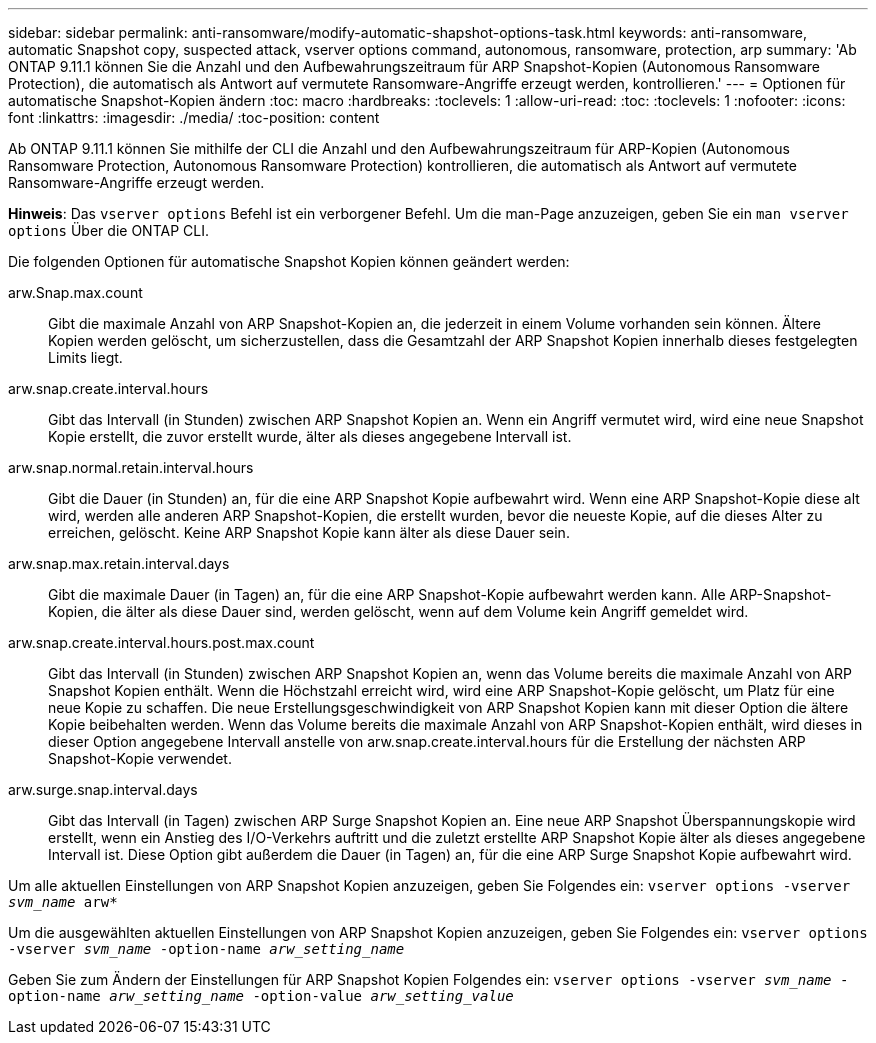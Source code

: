 ---
sidebar: sidebar 
permalink: anti-ransomware/modify-automatic-shapshot-options-task.html 
keywords: anti-ransomware, automatic Snapshot copy, suspected attack, vserver options command, autonomous, ransomware, protection, arp 
summary: 'Ab ONTAP 9.11.1 können Sie die Anzahl und den Aufbewahrungszeitraum für ARP Snapshot-Kopien (Autonomous Ransomware Protection), die automatisch als Antwort auf vermutete Ransomware-Angriffe erzeugt werden, kontrollieren.' 
---
= Optionen für automatische Snapshot-Kopien ändern
:toc: macro
:hardbreaks:
:toclevels: 1
:allow-uri-read: 
:toc: 
:toclevels: 1
:nofooter: 
:icons: font
:linkattrs: 
:imagesdir: ./media/
:toc-position: content


[role="lead"]
Ab ONTAP 9.11.1 können Sie mithilfe der CLI die Anzahl und den Aufbewahrungszeitraum für ARP-Kopien (Autonomous Ransomware Protection, Autonomous Ransomware Protection) kontrollieren, die automatisch als Antwort auf vermutete Ransomware-Angriffe erzeugt werden.

*Hinweis*: Das `vserver options` Befehl ist ein verborgener Befehl. Um die man-Page anzuzeigen, geben Sie ein `man vserver options` Über die ONTAP CLI.

Die folgenden Optionen für automatische Snapshot Kopien können geändert werden:

arw.Snap.max.count:: Gibt die maximale Anzahl von ARP Snapshot-Kopien an, die jederzeit in einem Volume vorhanden sein können. Ältere Kopien werden gelöscht, um sicherzustellen, dass die Gesamtzahl der ARP Snapshot Kopien innerhalb dieses festgelegten Limits liegt.
arw.snap.create.interval.hours:: Gibt das Intervall (in Stunden) zwischen ARP Snapshot Kopien an. Wenn ein Angriff vermutet wird, wird eine neue Snapshot Kopie erstellt, die zuvor erstellt wurde, älter als dieses angegebene Intervall ist.
arw.snap.normal.retain.interval.hours:: Gibt die Dauer (in Stunden) an, für die eine ARP Snapshot Kopie aufbewahrt wird. Wenn eine ARP Snapshot-Kopie diese alt wird, werden alle anderen ARP Snapshot-Kopien, die erstellt wurden, bevor die neueste Kopie, auf die dieses Alter zu erreichen, gelöscht. Keine ARP Snapshot Kopie kann älter als diese Dauer sein.
arw.snap.max.retain.interval.days:: Gibt die maximale Dauer (in Tagen) an, für die eine ARP Snapshot-Kopie aufbewahrt werden kann. Alle ARP-Snapshot-Kopien, die älter als diese Dauer sind, werden gelöscht, wenn auf dem Volume kein Angriff gemeldet wird.
arw.snap.create.interval.hours.post.max.count:: Gibt das Intervall (in Stunden) zwischen ARP Snapshot Kopien an, wenn das Volume bereits die maximale Anzahl von ARP Snapshot Kopien enthält. Wenn die Höchstzahl erreicht wird, wird eine ARP Snapshot-Kopie gelöscht, um Platz für eine neue Kopie zu schaffen. Die neue Erstellungsgeschwindigkeit von ARP Snapshot Kopien kann mit dieser Option die ältere Kopie beibehalten werden. Wenn das Volume bereits die maximale Anzahl von ARP Snapshot-Kopien enthält, wird dieses in dieser Option angegebene Intervall anstelle von arw.snap.create.interval.hours für die Erstellung der nächsten ARP Snapshot-Kopie verwendet.
arw.surge.snap.interval.days:: Gibt das Intervall (in Tagen) zwischen ARP Surge Snapshot Kopien an. Eine neue ARP Snapshot Überspannungskopie wird erstellt, wenn ein Anstieg des I/O-Verkehrs auftritt und die zuletzt erstellte ARP Snapshot Kopie älter als dieses angegebene Intervall ist. Diese Option gibt außerdem die Dauer (in Tagen) an, für die eine ARP Surge Snapshot Kopie aufbewahrt wird.


Um alle aktuellen Einstellungen von ARP Snapshot Kopien anzuzeigen, geben Sie Folgendes ein:
`vserver options -vserver _svm_name_ arw*`

Um die ausgewählten aktuellen Einstellungen von ARP Snapshot Kopien anzuzeigen, geben Sie Folgendes ein:
`vserver options -vserver _svm_name_ -option-name _arw_setting_name_`

Geben Sie zum Ändern der Einstellungen für ARP Snapshot Kopien Folgendes ein:
`vserver options -vserver _svm_name_ -option-name _arw_setting_name_ -option-value _arw_setting_value_`
